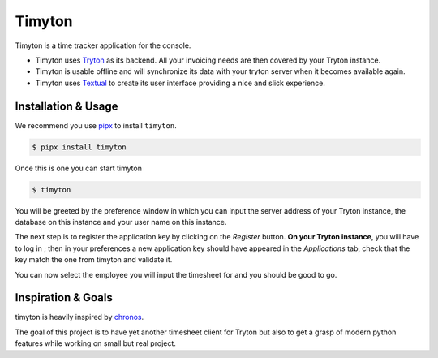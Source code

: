 =======
Timyton
=======

Timyton is a time tracker application for the console.

* Timyton uses `Tryton <https://www.tryton.org/>`_ as its backend.
  All your invoicing needs are then covered by your Tryton instance.

* Timyton is usable offline and will synchronize its data with your tryton
  server when it becomes available again.

* Timyton uses `Textual <https://textual.textualize.io/>`_ to create its user
  interface providing a nice and slick experience.


Installation & Usage
====================

We recommend you use `pipx <https://pypa.github.io/pipx/>`_ to install
``timyton``.

.. code-block:: bash

   $ pipx install timyton

Once this is one you can start timyton

.. code-block:: bash

   $ timyton

You will be greeted by the preference window in which you can input the server
address of your Tryton instance, the database on this instance and your user
name on this instance.

The next step is to register the application key by clicking on the *Register*
button. **On your Tryton instance**, you will have to log in ; then in your
preferences a new application key should have appeared in the *Applications*
tab, check that the key match the one from timyton and validate it.

You can now select the employee you will input the timesheet for and you should
be good to go.

Inspiration & Goals
===================

timyton is heavily inspired by `chronos <https://foss.heptapod.net/tryton/chronos>`_.

The goal of this project is to have yet another timesheet client for Tryton but
also to get a grasp of modern python features while working on small but real
project.
